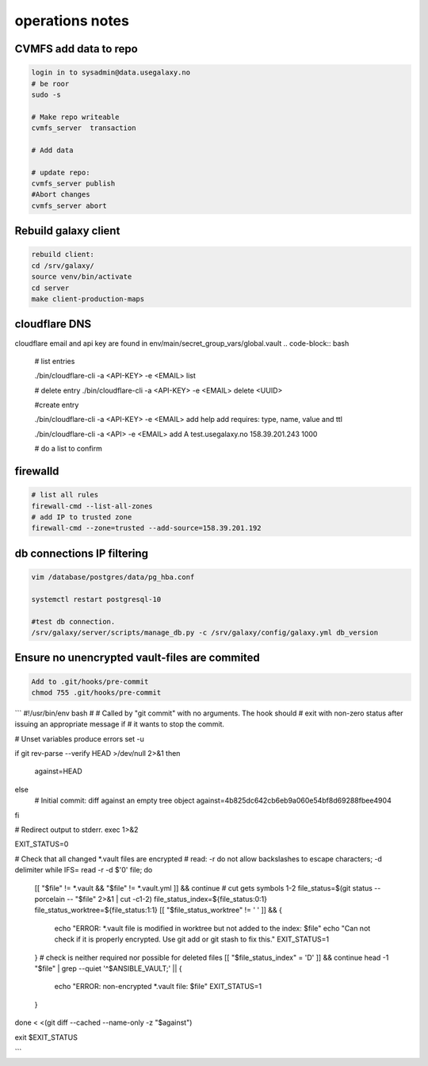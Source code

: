 operations notes
==============



CVMFS add data to repo
----------------------

.. code-block:: bash

  login in to sysadmin@data.usegalaxy.no
  # be roor
  sudo -s
  
  # Make repo writeable
  cvmfs_server  transaction
  
  # Add data

  # update repo:
  cvmfs_server publish
  #Abort changes
  cvmfs_server abort



Rebuild galaxy client
----------------------
  
.. code-block:: bash
  

  rebuild client:
  cd /srv/galaxy/
  source venv/bin/activate
  cd server
  make client-production-maps



cloudflare DNS 
----------------------

cloudflare email and api key are found in env/main/secret_group_vars/global.vault
.. code-block:: bash
  
   # list entries

   ./bin/cloudflare-cli  -a <API-KEY> -e <EMAIL> list

   # delete entry
   ./bin/cloudflare-cli  -a <API-KEY> -e <EMAIL> delete <UUID>

   #create entry

   ./bin/cloudflare-cli  -a <API-KEY> -e <EMAIL> add help
   add requires: type, name, value and ttl

   ./bin/cloudflare-cli  -a <API> -e <EMAIL> add A test.usegalaxy.no 158.39.201.243 1000

   # do a list to confirm 

firewalld
----------------------
   

.. code-block:: bash
  

   # list all rules
   firewall-cmd --list-all-zones
   # add IP to trusted zone
   firewall-cmd --zone=trusted --add-source=158.39.201.192



db connections IP filtering
----------------------
   

.. code-block:: bash
   
  vim /database/postgres/data/pg_hba.conf

  systemctl restart postgresql-10

  #test db connection.
  /srv/galaxy/server/scripts/manage_db.py -c /srv/galaxy/config/galaxy.yml db_version


Ensure no unencrypted vault-files are commited
----------------------------------------------



.. code-block:: bash

   Add to .git/hooks/pre-commit
   chmod 755 .git/hooks/pre-commit


```
#!/usr/bin/env bash
#
# Called by "git commit" with no arguments.  The hook should
# exit with non-zero status after issuing an appropriate message if
# it wants to stop the commit.

# Unset variables produce errors
set -u

if git rev-parse --verify HEAD >/dev/null 2>&1
then
	against=HEAD
else
	# Initial commit: diff against an empty tree object
	against=4b825dc642cb6eb9a060e54bf8d69288fbee4904
fi

# Redirect output to stderr.
exec 1>&2

EXIT_STATUS=0

# Check that all changed *.vault files are encrypted
# read: -r do not allow backslashes to escape characters; -d delimiter
while IFS= read -r -d $'\0' file; do
	[[ "$file" != *.vault && "$file" != *.vault.yml ]] && continue
	# cut gets symbols 1-2
	file_status=$(git status --porcelain -- "$file" 2>&1 | cut -c1-2)
	file_status_index=${file_status:0:1}
	file_status_worktree=${file_status:1:1}
	[[ "$file_status_worktree" != ' ' ]] && {
		echo "ERROR: *.vault file is modified in worktree but not added to the index: $file"
		echo "Can not check if it is properly encrypted. Use git add or git stash to fix this."
		EXIT_STATUS=1
	}
	# check is neither required nor possible for deleted files
	[[ "$file_status_index" = 'D' ]] && continue
	head -1 "$file" | grep --quiet '^\$ANSIBLE_VAULT;' || {
		echo "ERROR: non-encrypted *.vault file: $file"
		EXIT_STATUS=1
	}
done < <(git diff --cached --name-only -z "$against")

exit $EXIT_STATUS


```


